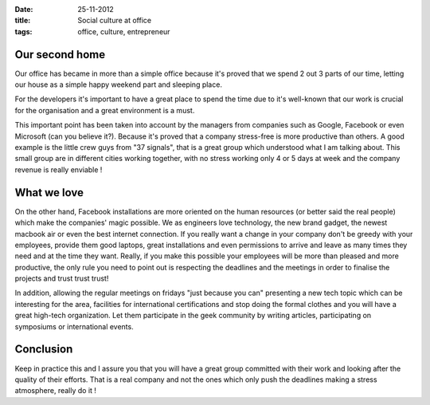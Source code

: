 :date: 25-11-2012
:title: Social culture at office
:tags: office, culture, entrepreneur

Our second home
------------------------

Our office has became in more than a simple office because it's proved that we spend 
2 out 3 parts of our time, letting our house as a simple happy weekend part and sleeping place.

For the developers it's important to have a great place to spend the time due to it's 
well-known that our work is crucial for the organisation and a great environment is a must.

This important point has been taken into account by the managers from companies such as Google, 
Facebook or even Microsoft (can you believe it?). Because it's proved that a company stress-free 
is more productive than others. A good example is the little crew guys from "37 signals", that is 
a great group which understood what I am talking about. This small group are in different cities 
working together, with no stress working only 4 or 5 days at week and the company revenue is 
really enviable !

What we love
--------------

On the other hand, Facebook installations are more oriented on the human resources (or better said 
the real people) which make the companies' magic possible. We as engineers love technology, the new 
brand gadget, the newest macbook air or even the best internet connection. If you really want a change 
in your company don't be greedy with your employees, provide them good laptops, great installations 
and even permissions to arrive and leave as many times they need and at the time they want. Really, 
if you make this possible your employees will be more than pleased and more productive, the only 
rule you need to point out is respecting the deadlines and the meetings in order to finalise the 
projects and trust trust trust!
 
In addition, allowing the regular meetings on fridays "just because you can" presenting a new tech 
topic which can be interesting for the area, facilities for international certifications and stop 
doing the formal clothes and you will have a great high-tech organization. Let them participate in 
the geek community by writing articles, participating on symposiums or international events.

Conclusion
----------

Keep in practice this and I assure you that you will have a great group committed with their work and 
looking after the quality of their efforts. That is a real company and not the ones which only push 
the deadlines making a stress atmosphere, really do it !

